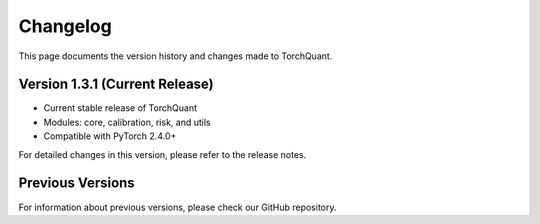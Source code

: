 Changelog
=========

This page documents the version history and changes made to TorchQuant.

Version 1.3.1 (Current Release)
-------------------------------

- Current stable release of TorchQuant
- Modules: core, calibration, risk, and utils
- Compatible with PyTorch 2.4.0+

For detailed changes in this version, please refer to the release notes.

Previous Versions
-----------------

For information about previous versions, please check our GitHub repository.